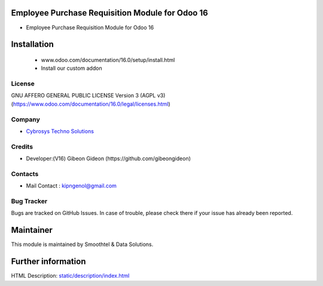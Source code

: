 Employee Purchase Requisition Module for Odoo 16
================================================
* Employee Purchase Requisition Module for Odoo 16

Installation
============
	- www.odoo.com/documentation/16.0/setup/install.html
	- Install our custom addon

License
-------
GNU AFFERO GENERAL PUBLIC LICENSE Version 3 (AGPL v3)
(https://www.odoo.com/documentation/16.0/legal/licenses.html)

Company
-------
* `Cybrosys Techno Solutions <https://cybrosys.com/>`__

Credits
-------
* Developer:(V16) Gibeon Gideon (https://github.com/gibeongideon)

Contacts
--------
* Mail Contact : kipngenol@gmail.com

Bug Tracker
-----------
Bugs are tracked on GitHub Issues. In case of trouble, please check there if your issue has already been reported.

Maintainer
==========
This module is maintained by Smoothtel & Data Solutions.

Further information
===================
HTML Description: `<static/description/index.html>`__

